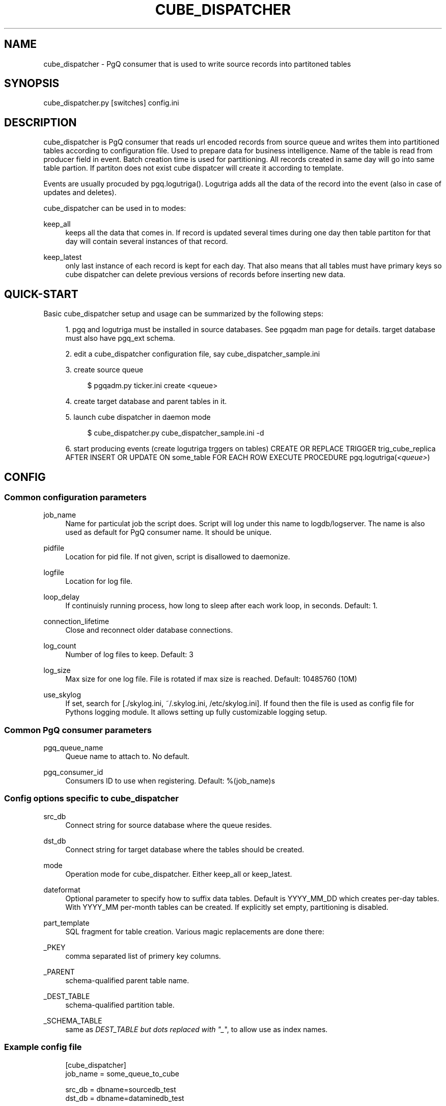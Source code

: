 '\" t
.\"     Title: cube_dispatcher
.\"    Author: [FIXME: author] [see http://docbook.sf.net/el/author]
.\" Generator: DocBook XSL Stylesheets v1.75.2 <http://docbook.sf.net/>
.\"      Date: 03/13/2012
.\"    Manual: \ \&
.\"    Source: \ \&
.\"  Language: English
.\"
.TH "CUBE_DISPATCHER" "1" "03/13/2012" "\ \&" "\ \&"
.\" -----------------------------------------------------------------
.\" * Define some portability stuff
.\" -----------------------------------------------------------------
.\" ~~~~~~~~~~~~~~~~~~~~~~~~~~~~~~~~~~~~~~~~~~~~~~~~~~~~~~~~~~~~~~~~~
.\" http://bugs.debian.org/507673
.\" http://lists.gnu.org/archive/html/groff/2009-02/msg00013.html
.\" ~~~~~~~~~~~~~~~~~~~~~~~~~~~~~~~~~~~~~~~~~~~~~~~~~~~~~~~~~~~~~~~~~
.ie \n(.g .ds Aq \(aq
.el       .ds Aq '
.\" -----------------------------------------------------------------
.\" * set default formatting
.\" -----------------------------------------------------------------
.\" disable hyphenation
.nh
.\" disable justification (adjust text to left margin only)
.ad l
.\" -----------------------------------------------------------------
.\" * MAIN CONTENT STARTS HERE *
.\" -----------------------------------------------------------------
.SH "NAME"
cube_dispatcher \- PgQ consumer that is used to write source records into partitoned tables
.SH "SYNOPSIS"
.sp
.nf
cube_dispatcher\&.py [switches] config\&.ini
.fi
.SH "DESCRIPTION"
.sp
cube_dispatcher is PgQ consumer that reads url encoded records from source queue and writes them into partitioned tables according to configuration file\&. Used to prepare data for business intelligence\&. Name of the table is read from producer field in event\&. Batch creation time is used for partitioning\&. All records created in same day will go into same table partion\&. If partiton does not exist cube dispatcer will create it according to template\&.
.sp
Events are usually procuded by pgq\&.logutriga()\&. Logutriga adds all the data of the record into the event (also in case of updates and deletes)\&.
.sp
cube_dispatcher can be used in to modes:
.PP
keep_all
.RS 4
keeps all the data that comes in\&. If record is updated several times during one day then table partiton for that day will contain several instances of that record\&.
.RE
.PP
keep_latest
.RS 4
only last instance of each record is kept for each day\&. That also means that all tables must have primary keys so cube dispatcher can delete previous versions of records before inserting new data\&.
.RE
.SH "QUICK-START"
.sp
Basic cube_dispatcher setup and usage can be summarized by the following steps:
.sp
.RS 4
.ie n \{\
\h'-04' 1.\h'+01'\c
.\}
.el \{\
.sp -1
.IP "  1." 4.2
.\}
pgq and logutriga must be installed in source databases\&. See pgqadm man page for details\&. target database must also have pgq_ext schema\&.
.RE
.sp
.RS 4
.ie n \{\
\h'-04' 2.\h'+01'\c
.\}
.el \{\
.sp -1
.IP "  2." 4.2
.\}
edit a cube_dispatcher configuration file, say cube_dispatcher_sample\&.ini
.RE
.sp
.RS 4
.ie n \{\
\h'-04' 3.\h'+01'\c
.\}
.el \{\
.sp -1
.IP "  3." 4.2
.\}
create source queue
.sp
.if n \{\
.RS 4
.\}
.nf
$ pgqadm\&.py ticker\&.ini create <queue>
.fi
.if n \{\
.RE
.\}
.RE
.sp
.RS 4
.ie n \{\
\h'-04' 4.\h'+01'\c
.\}
.el \{\
.sp -1
.IP "  4." 4.2
.\}
create target database and parent tables in it\&.
.RE
.sp
.RS 4
.ie n \{\
\h'-04' 5.\h'+01'\c
.\}
.el \{\
.sp -1
.IP "  5." 4.2
.\}
launch cube dispatcher in daemon mode
.sp
.if n \{\
.RS 4
.\}
.nf
$ cube_dispatcher\&.py cube_dispatcher_sample\&.ini \-d
.fi
.if n \{\
.RE
.\}
.RE
.sp
.RS 4
.ie n \{\
\h'-04' 6.\h'+01'\c
.\}
.el \{\
.sp -1
.IP "  6." 4.2
.\}
start producing events (create logutriga trggers on tables) CREATE OR REPLACE TRIGGER trig_cube_replica AFTER INSERT OR UPDATE ON some_table FOR EACH ROW EXECUTE PROCEDURE pgq\&.logutriga(\fI<queue>\fR)
.RE
.SH "CONFIG"
.SS "Common configuration parameters"
.PP
job_name
.RS 4
Name for particulat job the script does\&. Script will log under this name to logdb/logserver\&. The name is also used as default for PgQ consumer name\&. It should be unique\&.
.RE
.PP
pidfile
.RS 4
Location for pid file\&. If not given, script is disallowed to daemonize\&.
.RE
.PP
logfile
.RS 4
Location for log file\&.
.RE
.PP
loop_delay
.RS 4
If continuisly running process, how long to sleep after each work loop, in seconds\&. Default: 1\&.
.RE
.PP
connection_lifetime
.RS 4
Close and reconnect older database connections\&.
.RE
.PP
log_count
.RS 4
Number of log files to keep\&. Default: 3
.RE
.PP
log_size
.RS 4
Max size for one log file\&. File is rotated if max size is reached\&. Default: 10485760 (10M)
.RE
.PP
use_skylog
.RS 4
If set, search for
[\&./skylog\&.ini, ~/\&.skylog\&.ini, /etc/skylog\&.ini]\&. If found then the file is used as config file for Pythons
logging
module\&. It allows setting up fully customizable logging setup\&.
.RE
.SS "Common PgQ consumer parameters"
.PP
pgq_queue_name
.RS 4
Queue name to attach to\&. No default\&.
.RE
.PP
pgq_consumer_id
.RS 4
Consumers ID to use when registering\&. Default: %(job_name)s
.RE
.SS "Config options specific to cube_dispatcher"
.PP
src_db
.RS 4
Connect string for source database where the queue resides\&.
.RE
.PP
dst_db
.RS 4
Connect string for target database where the tables should be created\&.
.RE
.PP
mode
.RS 4
Operation mode for cube_dispatcher\&. Either
keep_all
or
keep_latest\&.
.RE
.PP
dateformat
.RS 4
Optional parameter to specify how to suffix data tables\&. Default is
YYYY_MM_DD
which creates per\-day tables\&. With
YYYY_MM
per\-month tables can be created\&. If explicitly set empty, partitioning is disabled\&.
.RE
.PP
part_template
.RS 4
SQL fragment for table creation\&. Various magic replacements are done there:
.RE
.PP
_PKEY
.RS 4
comma separated list of primery key columns\&.
.RE
.PP
_PARENT
.RS 4
schema\-qualified parent table name\&.
.RE
.PP
_DEST_TABLE
.RS 4
schema\-qualified partition table\&.
.RE
.PP
_SCHEMA_TABLE
.RS 4
same as
\fIDEST_TABLE but dots replaced with "_\fR", to allow use as index names\&.
.RE
.SS "Example config file"
.sp
.if n \{\
.RS 4
.\}
.nf
[cube_dispatcher]
job_name          = some_queue_to_cube
.fi
.if n \{\
.RE
.\}
.sp
.if n \{\
.RS 4
.\}
.nf
src_db            = dbname=sourcedb_test
dst_db            = dbname=dataminedb_test
.fi
.if n \{\
.RE
.\}
.sp
.if n \{\
.RS 4
.\}
.nf
pgq_queue_name    = udata\&.some_queue
.fi
.if n \{\
.RE
.\}
.sp
.if n \{\
.RS 4
.\}
.nf
logfile           = ~/log/%(job_name)s\&.log
pidfile           = ~/pid/%(job_name)s\&.pid
.fi
.if n \{\
.RE
.\}
.sp
.if n \{\
.RS 4
.\}
.nf
# how many rows are kept: keep_latest, keep_all
mode = keep_latest
.fi
.if n \{\
.RE
.\}
.sp
.if n \{\
.RS 4
.\}
.nf
# to_char() fmt for table suffix
#dateformat = YYYY_MM_DD
# following disables table suffixes:
#dateformat =
.fi
.if n \{\
.RE
.\}
.sp
.if n \{\
.RS 4
.\}
.nf
part_template =
     create table _DEST_TABLE (like _PARENT);
     alter table only _DEST_TABLE add primary key (_PKEY);
.fi
.if n \{\
.RE
.\}
.SH "LOGUTRIGA EVENT FORMAT"
.sp
PgQ trigger function pgq\&.logutriga() sends table change event into queue in following format:
.PP
ev_type
.RS 4

(op || ":" || pkey_fields)\&. Where op is either "I", "U" or "D", corresponging to insert, update or delete\&. And
pkey_fields
is comma\-separated list of primary key fields for table\&. Operation type is always present but pkey_fields list can be empty, if table has no primary keys\&. Example:
I:col1,col2
.RE
.PP
ev_data
.RS 4
Urlencoded record of data\&. It uses db\-specific urlecoding where existence of
\fI=\fR
is meaningful \- missing
\fI=\fR
means NULL, present
\fI=\fR
means literal value\&. Example:
id=3&name=str&nullvalue&emptyvalue=
.RE
.PP
ev_extra1
.RS 4
Fully qualified table name\&.
.RE
.SH "COMMAND LINE SWITCHES"
.sp
Following switches are common to all skytools\&.DBScript\-based Python programs\&.
.PP
\-h, \-\-help
.RS 4
show help message and exit
.RE
.PP
\-q, \-\-quiet
.RS 4
make program silent
.RE
.PP
\-v, \-\-verbose
.RS 4
make program more verbose
.RE
.PP
\-d, \-\-daemon
.RS 4
make program go background
.RE
.sp
Following switches are used to control already running process\&. The pidfile is read from config then signal is sent to process id specified there\&.
.PP
\-r, \-\-reload
.RS 4
reload config (send SIGHUP)
.RE
.PP
\-s, \-\-stop
.RS 4
stop program safely (send SIGINT)
.RE
.PP
\-k, \-\-kill
.RS 4
kill program immidiately (send SIGTERM)
.RE
